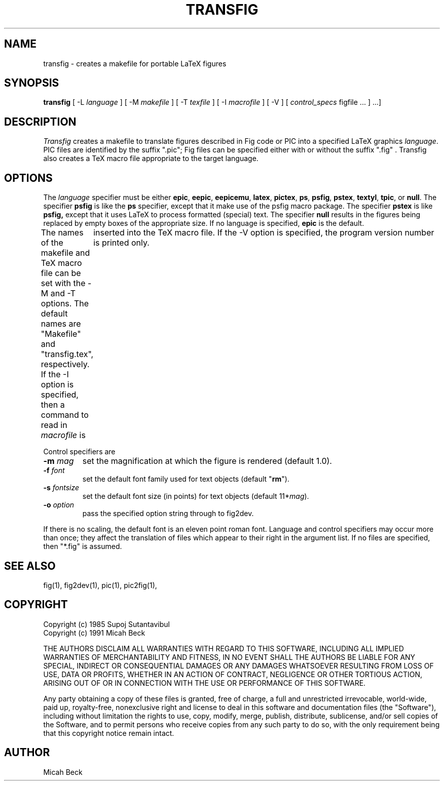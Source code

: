 .TH TRANSFIG 1 "1 Sept 1990"
.SH NAME
transfig \- creates a makefile for portable LaTeX figures
.SH SYNOPSIS
.B transfig
[ -L \fIlanguage\fR ]
[ -M \fImakefile\fR ]
[ -T \fItexfile\fR ]
[ -I \fImacrofile\fR ]
[ -V ] 
[ \fIcontrol_specs\fR figfile ... ] ...]
.SH DESCRIPTION
.I Transfig
creates a makefile to translate figures described in Fig code
or PIC into a specified LaTeX graphics \fIlanguage\fR.
PIC files are identified by the suffix ".pic";
Fig files can be specified either with or without the suffix ".fig" .
Transfig also creates a TeX macro file appropriate to the target language.
.SH OPTIONS
The \fIlanguage\fR specifier must be either
.T
.BR epic ,
.BR eepic ,
.BR eepicemu ,
.BR latex ,
.BR pictex ,
.BR ps ,
.BR psfig ,
.BR pstex ,
.BR textyl ,
.BR tpic ,
or
.BR null .
The specifier
.B psfig
is like the 
.B ps
specifier, except that it
make use of the psfig macro package.
The specifier
.B pstex
is like
.B psfig,
except that it uses LaTeX to process formatted (special) text.
The specifier 
.B null
results in the figures being replaced by empty boxes of the
appropriate size.
If no language is specified,
.B epic
is the default.
.PP
The names of the makefile and TeX macro file can be set with the
-M and -T options.
The default names are "Makefile" and "transfig.tex", respectively.
If the -I option is specified, then a command to read in \fImacrofile\fR is
	inserted into the TeX macro file.
If the -V option is specified, the program version number is printed only.
.PP
Control specifiers are 
.TP
\fB\-m\fI mag\fR
set the magnification at which the figure is rendered (default 1.0).
.TP
\fB\-f\fI font\fR
set the default font family used for text objects (default "\fBrm\fR").
.TP
\fB\-s \fIfontsize\fR
set the default font size (in points) for text objects (default 11*\fImag\fR).
.TP
\fB\-o \fIoption\fR
pass the specified option string through to fig2dev.
.PP
If there is no scaling, the default font is an eleven point roman font.
Language and control specifiers may occur more than once;
they affect the translation of files which appear to their
right in the argument list. 
If no files are specified, then "*.fig" is assumed.
.SH "SEE ALSO"
fig(1),
fig2dev(1),
pic(1),
pic2fig(1),
.SH COPYRIGHT
Copyright (c) 1985 Supoj Sutantavibul
.br
Copyright (c) 1991 Micah Beck
.LP
THE AUTHORS DISCLAIM ALL WARRANTIES WITH REGARD TO THIS SOFTWARE,
INCLUDING ALL IMPLIED WARRANTIES OF MERCHANTABILITY AND FITNESS, IN NO
EVENT SHALL THE AUTHORS BE LIABLE FOR ANY SPECIAL, INDIRECT OR
CONSEQUENTIAL DAMAGES OR ANY DAMAGES WHATSOEVER RESULTING FROM LOSS OF USE,
DATA OR PROFITS, WHETHER IN AN ACTION OF CONTRACT, NEGLIGENCE OR OTHER
TORTIOUS ACTION, ARISING OUT OF OR IN CONNECTION WITH THE USE OR
PERFORMANCE OF THIS SOFTWARE.
.LP
Any party obtaining a copy of these files is granted, free of charge, a
full and unrestricted irrevocable, world-wide, paid up, royalty-free,
nonexclusive right and license to deal in this software and
documentation files (the "Software"), including without limitation the
rights to use, copy, modify, merge, publish, distribute, sublicense,
and/or sell copies of the Software, and to permit persons who receive
copies from any such party to do so, with the only requirement being
that this copyright notice remain intact.

.SH AUTHOR
Micah Beck
